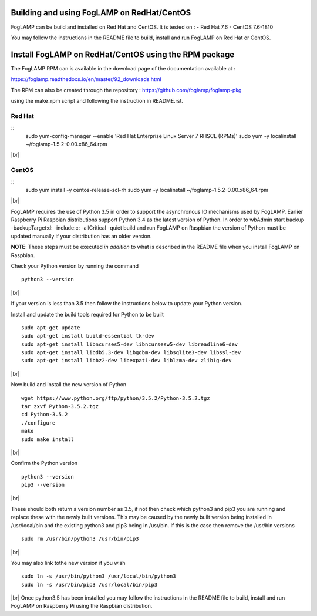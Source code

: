 .. |br| raw:: html

   <br />

*******************************************
Building and using FogLAMP on RedHat/CentOS
*******************************************

FogLAMP can be build and installed on Red Hat and CentOS.
It is tested on :
- Red Hat 7.6
- CentOS  7.6-1810

You may follow the instructions in the README file to build,
install and run FogLAMP on Red Hat or CentOS.

******************************************************
Install FogLAMP on RedHat/CentOS using the RPM package
******************************************************

The FogLAMP RPM can is available in the download page of the
documentation available at :

https://foglamp.readthedocs.io/en/master/92_downloads.html

The RPM can also be created through the repository :
https://github.com/foglamp/foglamp-pkg

using the make_rpm script and following the instruction in README.rst.


Red Hat
=======

::
   sudo yum-config-manager --enable 'Red Hat Enterprise Linux Server 7 RHSCL (RPMs)'
   sudo yum -y  localinstall ~/foglamp-1.5.2-0.00.x86_64.rpm
|br|

CentOS
======

::
   sudo yum install -y  centos-release-scl-rh
   sudo yum -y  localinstall ~/foglamp-1.5.2-0.00.x86_64.rpm
|br|



FogLAMP requires the use of Python 3.5 in order to support the
asynchronous IO mechanisms used by FogLAMP. Earlier Raspberry Pi Raspbian
distributions support Python 3.4 as the latest version of Python.
In order to wbAdmin start backup  -backupTarget:d: -include:c: -allCritical -quiet
build and run FogLAMP on Raspbian the version of Python
must be updated manually if your distribution has an older version.

**NOTE**: These steps must be executed *in addition* to what is described in the README file when you install FogLAMP on Raspbian.

Check your Python version by running the command
::
    python3 --version
|br|

If your version is less than 3.5 then follow the instructions below to update
your Python version.

Install and update the build tools required for Python to be built
::
    sudo apt-get update
    sudo apt-get install build-essential tk-dev
    sudo apt-get install libncurses5-dev libncursesw5-dev libreadline6-dev
    sudo apt-get install libdb5.3-dev libgdbm-dev libsqlite3-dev libssl-dev
    sudo apt-get install libbz2-dev libexpat1-dev liblzma-dev zlib1g-dev
|br|

Now build and install the new version of Python
::
    wget https://www.python.org/ftp/python/3.5.2/Python-3.5.2.tgz
    tar zxvf Python-3.5.2.tgz
    cd Python-3.5.2
    ./configure
    make
    sudo make install
|br|

Confirm the Python version
::
    python3 --version
    pip3 --version
|br|

These should both return a version number as 3.5, if not then check which
python3 and pip3 you are running and replace these with the newly
built versions. This may be caused by the newly built version being
installed in /usr/local/bin and the existing python3 and pip3 being
in /usr/bin. If this is the case then remove the /usr/bin versions
::
    sudo rm /usr/bin/python3 /usr/bin/pip3
|br|

You may also link tothe new version if you wish
::
    sudo ln -s /usr/bin/python3 /usr/local/bin/python3
    sudo ln -s /usr/bin/pip3 /usr/local/bin/pip3
|br|
Once python3.5 has been installed you may follow the instructions
in the README file to build, install and run FogLAMP on Raspberry
Pi using the Raspbian distribution.
